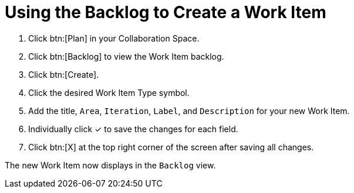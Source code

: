 [id="using_backlog_to_create_work_item"]
= Using the Backlog to Create a Work Item

. Click btn:[Plan] in your Collaboration Space.

. Click btn:[Backlog] to view the Work Item backlog.

. Click btn:[Create].

. Click the desired Work Item Type symbol.

. Add the title, `Area`, `Iteration`, `Label`, and `Description` for your new Work Item.

. Individually click &#10003; to save the changes for each field.

. Click btn:[X] at the top right corner of the screen after saving all changes.

The new Work Item now displays in the `Backlog` view.
